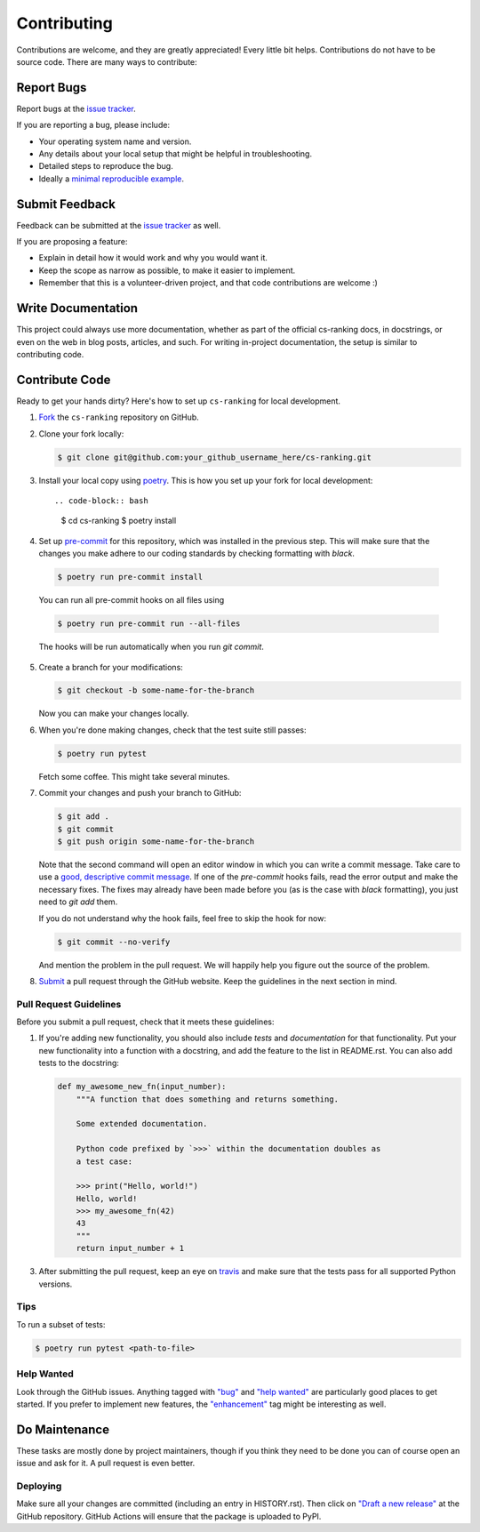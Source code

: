 ============
Contributing
============

Contributions are welcome, and they are greatly appreciated! Every little bit
helps. Contributions do not have to be source code. There are many ways to
contribute:

Report Bugs
===========


Report bugs at the `issue tracker`_.

.. _issue tracker:
    https://github.com/kiudee/cs-ranking/issues

If you are reporting a bug, please include:

* Your operating system name and version.
* Any details about your local setup that might be helpful in troubleshooting.
* Detailed steps to reproduce the bug.
* Ideally a `minimal reproducible example`__.

__ https://stackoverflow.com/help/minimal-reproducible-example

Submit Feedback
===============

Feedback can be submitted at the `issue tracker`_ as well.

.. _issue tracker:
    https://github.com/kiudee/cs-ranking/issues

If you are proposing a feature:

* Explain in detail how it would work and why you would want it.
* Keep the scope as narrow as possible, to make it easier to implement.
* Remember that this is a volunteer-driven project, and that code contributions
  are welcome :)

Write Documentation
===================

This project could always use more documentation, whether as part of the
official cs-ranking docs, in docstrings, or even on the web in blog posts,
articles, and such. For writing in-project documentation, the setup is similar
to contributing code.

Contribute Code
===============

Ready to get your hands dirty?
Here's how to set up ``cs-ranking`` for local development.

1. Fork__ the ``cs-ranking`` repository on GitHub.

__ https://help.github.com/en/github/getting-started-with-github/fork-a-repo

2. Clone your fork locally:

   .. code-block:: bash

       $ git clone git@github.com:your_github_username_here/cs-ranking.git

3. Install your local copy using `poetry`_. This is how you set up your fork
   for local development::

   .. code-block:: bash

       $ cd cs-ranking
       $ poetry install


4. Set up `pre-commit`__ for this repository, which was installed in the
   previous step. This will make sure that the changes you make adhere to our
   coding standards by checking formatting with `black`.

__ https://pre-commit.com/

   .. code-block:: bash

       $ poetry run pre-commit install

   You can run all pre-commit hooks on all files using

   .. code-block:: bash

       $ poetry run pre-commit run --all-files

   The hooks will be run automatically when you run `git commit`.

5. Create a branch for your modifications:

   .. code-block:: bash

       $ git checkout -b some-name-for-the-branch

   Now you can make your changes locally.

6. When you're done making changes, check that the test suite still passes:

   .. code-block:: bash

       $ poetry run pytest

   Fetch some coffee.
   This might take several minutes.

7. Commit your changes and push your branch to GitHub:

   .. code-block:: bash

       $ git add .
       $ git commit
       $ git push origin some-name-for-the-branch

   Note that the second command will open an editor window in which you can
   write a commit message. Take care to use a `good, descriptive commit
   message`__. If one of the `pre-commit` hooks fails, read the error output
   and make the necessary fixes. The fixes may already have been made before
   you (as is the case with `black` formatting), you just need to `git add`
   them.

   If you do not understand why the hook fails, feel free to skip the hook for
   now:

   .. code-block:: bash

       $ git commit --no-verify

   And mention the problem in the pull request. We will happily help you figure
   out the source of the problem.

__ https://chris.beams.io/posts/git-commit/

8. Submit__ a pull request through the GitHub website.
   Keep the guidelines in the next section in mind.

__ https://help.github.com/en/github/collaborating-with-issues-and-pull-requests/creating-a-pull-request

Pull Request Guidelines
~~~~~~~~~~~~~~~~~~~~~~~

Before you submit a pull request, check that it meets these guidelines:

1. If you're adding new functionality, you should also include *tests* and
   *documentation* for that functionality. Put your new functionality into
   a function with a docstring, and add the feature to the list in README.rst.
   You can also add tests to the docstring:

   .. code-block:: python

       def my_awesome_new_fn(input_number):
           """A function that does something and returns something.

           Some extended documentation.

           Python code prefixed by `>>>` within the documentation doubles as
           a test case:

           >>> print("Hello, world!")
           Hello, world!
           >>> my_awesome_fn(42)
           43
           """
           return input_number + 1

3. After submitting the pull request, keep an eye on travis_ and make sure that
   the tests pass for all supported Python versions.

.. _travis: https://travis-ci.org/github/kiudee/cs-ranking/pull_requests

Tips
~~~~

To run a subset of tests:

.. code-block:: bash

    $ poetry run pytest <path-to-file>

Help Wanted
~~~~~~~~~~~

Look through the GitHub issues. Anything tagged with `"bug"`__ and `"help
wanted"`__ are particularly good places to get started. If you prefer to
implement new features, the `"enhancement"`__ tag might be interesting as well.

__ https://github.com/kiudee/cs-ranking/issues?q=is%3Aissue+is%3Aopen+label%3Abug
__ https://github.com/kiudee/cs-ranking/issues?q=is%3Aissue+is%3Aopen+label%3A%22help%20wanted%22
__ https://github.com/kiudee/cs-ranking/issues?q=is%3Aissue+is%3Aopen+label%3Aenhancement

Do Maintenance
==============

These tasks are mostly done by project maintainers, though if you think they
need to be done you can of course open an issue and ask for it. A pull request
is even better.

Deploying
~~~~~~~~~

Make sure all your changes are committed (including an entry in HISTORY.rst).
Then click on `"Draft a new release"`__ at the GitHub repository.
GitHub Actions will ensure that the package is uploaded to PyPI.

__ https://github.com/kiudee/cs-ranking/releases/new

.. _poetry: https://python-poetry.org/
